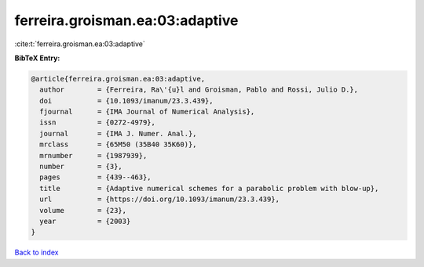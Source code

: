 ferreira.groisman.ea:03:adaptive
================================

:cite:t:`ferreira.groisman.ea:03:adaptive`

**BibTeX Entry:**

.. code-block:: bibtex

   @article{ferreira.groisman.ea:03:adaptive,
     author        = {Ferreira, Ra\'{u}l and Groisman, Pablo and Rossi, Julio D.},
     doi           = {10.1093/imanum/23.3.439},
     fjournal      = {IMA Journal of Numerical Analysis},
     issn          = {0272-4979},
     journal       = {IMA J. Numer. Anal.},
     mrclass       = {65M50 (35B40 35K60)},
     mrnumber      = {1987939},
     number        = {3},
     pages         = {439--463},
     title         = {Adaptive numerical schemes for a parabolic problem with blow-up},
     url           = {https://doi.org/10.1093/imanum/23.3.439},
     volume        = {23},
     year          = {2003}
   }

`Back to index <../By-Cite-Keys.html>`_
